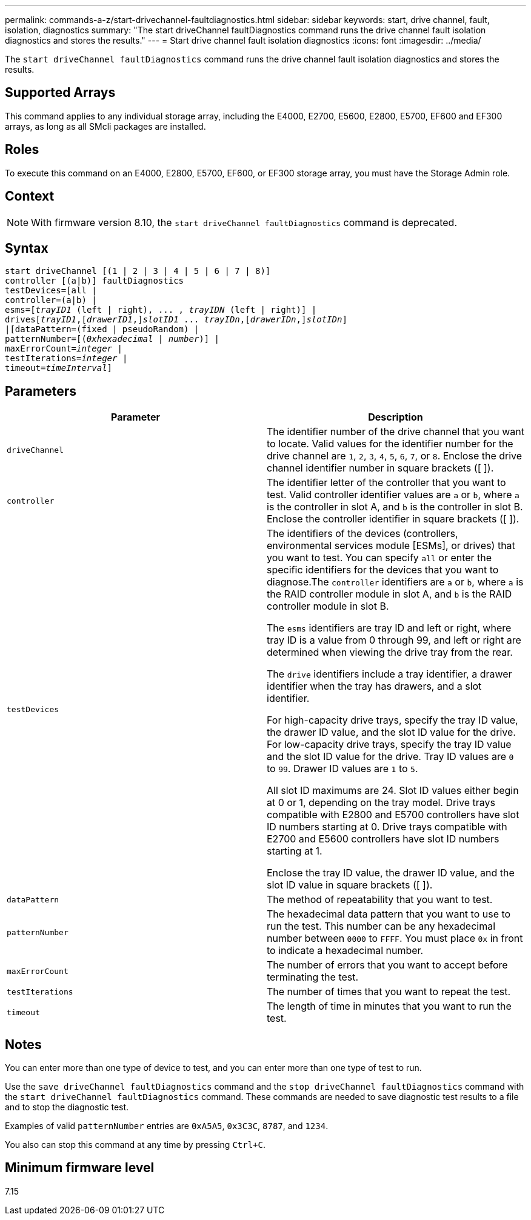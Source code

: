 ---
permalink: commands-a-z/start-drivechannel-faultdiagnostics.html
sidebar: sidebar
keywords: start, drive channel, fault, isolation, diagnostics
summary: "The start driveChannel faultDiagnostics command runs the drive channel fault isolation diagnostics and stores the results."
---
= Start drive channel fault isolation diagnostics
:icons: font
:imagesdir: ../media/

[.lead]
The `start driveChannel faultDiagnostics` command runs the drive channel fault isolation diagnostics and stores the results.

== Supported Arrays

This command applies to any individual storage array, including the E4000, E2700, E5600, E2800, E5700, EF600 and EF300 arrays, as long as all SMcli packages are installed.

== Roles

To execute this command on an E4000, E2800, E5700, EF600, or EF300 storage array, you must have the Storage Admin role.

== Context

[NOTE]
====
With firmware version 8.10, the `start driveChannel faultDiagnostics` command is deprecated.
====

== Syntax
[subs=+macros]
[source,cli]
----
start driveChannel [(1 | 2 | 3 | 4 | 5 | 6 | 7 | 8)]
controller [(a|b)] faultDiagnostics
testDevices=[all |
controller=(a|b) |
esms=pass:quotes[[_trayID1_ (left | right), ... , _trayIDN_] (left | right)] |
drivespass:quotes[[_trayID1_],pass:quotes[[_drawerID1_,]]pass:quotes[_slotID1_] ... pass:quotes[_trayIDn_],pass:quotes[[_drawerIDn_,]]pass:quotes[_slotIDn_]]
|[dataPattern=(fixed | pseudoRandom) |
patternNumber=[pass:quotes[(_0xhexadecimal_ | _number_)]] |
pass:quotes[maxErrorCount=_integer_] |
pass:quotes[testIterations=_integer_] |
pass:quotes[timeout=_timeInterval_]]
----

== Parameters

[cols="2*",options="header"]
|===
| Parameter| Description
a|
`driveChannel`
a|
The identifier number of the drive channel that you want to locate. Valid values for the identifier number for the drive channel are `1`, `2`, `3`, `4`, `5`, `6`, `7`, or `8`. Enclose the drive channel identifier number in square brackets ([ ]).
a|
`controller`
a|
The identifier letter of the controller that you want to test. Valid controller identifier values are `a` or `b`, where `a` is the controller in slot A, and `b` is the controller in slot B. Enclose the controller identifier in square brackets ([ ]).
a|
`testDevices`
a|
The identifiers of the devices (controllers, environmental services module [ESMs], or drives) that you want to test. You can specify `all` or enter the specific identifiers for the devices that you want to diagnose.The `controller` identifiers are `a` or `b`, where `a` is the RAID controller module in slot A, and `b` is the RAID controller module in slot B.

The `esms` identifiers are tray ID and left or right, where tray ID is a value from 0 through 99, and left or right are determined when viewing the drive tray from the rear.

The `drive` identifiers include a tray identifier, a drawer identifier when the tray has drawers, and a slot identifier.

For high-capacity drive trays, specify the tray ID value, the drawer ID value, and the slot ID value for the drive. For low-capacity drive trays, specify the tray ID value and the slot ID value for the drive. Tray ID values are `0` to `99`. Drawer ID values are `1` to `5`.

All slot ID maximums are 24. Slot ID values either begin at 0 or 1, depending on the tray model. Drive trays compatible with E2800 and E5700 controllers have slot ID numbers starting at 0. Drive trays compatible with E2700 and E5600 controllers have slot ID numbers starting at 1.

Enclose the tray ID value, the drawer ID value, and the slot ID value in square brackets ([ ]).

a|
`dataPattern`
a|
The method of repeatability that you want to test.
a|
`patternNumber`
a|
The hexadecimal data pattern that you want to use to run the test. This number can be any hexadecimal number between `0000` to `FFFF`. You must place `0x` in front to indicate a hexadecimal number.
a|
`maxErrorCount`
a|
The number of errors that you want to accept before terminating the test.
a|
`testIterations`
a|
The number of times that you want to repeat the test.
a|
`timeout`
a|
The length of time in minutes that you want to run the test.
|===

== Notes

You can enter more than one type of device to test, and you can enter more than one type of test to run.

Use the `save driveChannel faultDiagnostics` command and the `stop driveChannel faultDiagnostics` command with the `start driveChannel faultDiagnostics` command. These commands are needed to save diagnostic test results to a file and to stop the diagnostic test.

Examples of valid `patternNumber` entries are `0xA5A5`, `0x3C3C`, `8787`, and `1234`.

You also can stop this command at any time by pressing `Ctrl+C`.

== Minimum firmware level

7.15
